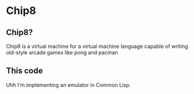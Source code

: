 * Chip8
** Chip8?
   Chip8 is a virtual machine for a virtual machine language capable of writing old-style arcade games like pong and pacman
** This code
   Uhh I'm implementing an emulator in Common Lisp.
